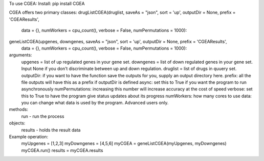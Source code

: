 To use CGEA:
Install: pip install CGEA

CGEA offers two primary classes:
drugListCGEA(druglist, saveAs = "json", sort = 'up', outputDir = None, prefix = 'CGEAResults', 
			 data = {}, numWorkers = cpu_count(), verbose = False, numPermutations = 1000):
geneListCGEA(upgenes, downgenes, saveAs = "json", sort = 'up', outputDir = None, prefix = 'CGEAResults', 
			 data = {}, numWorkers = cpu_count(), verbose = False, numPermutations = 1000):

arguments:
	upgenes = list of up regulated genes in your gene set.
	downgenes = list of down regulated genes in your gene set. Input None if you don't discriminate between up and down regulation.
	druglist = list of drugs in quuery set.
	outputDir: if you want to have the function save the outputs for you, supply an output directory here.
	prefix: all the file outputs will have this as a prefix if outputDir is defined
	async: set this to True if you want the program to run asynchronously
	numPermutations: increasing this number will increase accuracy at the cost of speed
	verbose: set this to True to have the program give status updates about its progress
	numWorkers: how many cores to use
	data: you can change what data is used by the program. Advanced users only.

methods:
	run - run the process
	
objects:
	results - holds the result data
	
Example operation:
	myUpgenes = [1,2,3]
	myDowngenes = [4,5,6]
	myCGEA = geneListCGEA(myUpgenes, myDowngenes)
	myCGEA.run()
	results = myCGEA.results